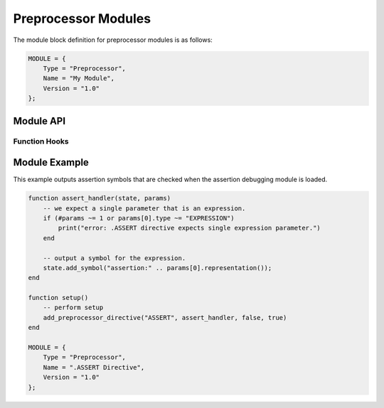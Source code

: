 .. _modules-preprocessor:

Preprocessor Modules
=============================================

The module block definition for preprocessor modules is as follows:

.. code-block:: lua

    MODULE = {
        Type = "Preprocessor",
        Name = "My Module",
        Version = "1.0"
    };
    
Module API
------------------
    
Function Hooks
~~~~~~~~~~~~~~~~~~~~

.. py:function:: setup()
    :noindex:

    Called when the preprocessor initializes the module and is
    requesting that appropriate directives be registered.
    
    The following functions are available during the :py:func:`setup`
    call:
    
    .. py:function:: add_preprocessor_directive(name, handler[, flattenParams, noEvaluation])
        :noindex:

        Registers the specified `handler` function with the specified
        directive `name`.  If `flattenParams` is true, then a single
        string representing the rest of the line will be passed to
        the handler (instead of the line being parsed by the lexer).
        If `noEvaluation` is true, expression trees will be passed
        as-is instead of evaluated.
        
        .. py:function:: handler(state, params)
            :noindex:
        
            Handles a preprocessor directive.  `state` is a table
            representing :py:class:`state`.  `params` is an array of
            tables representing :py:class:`param`.
            
.. py:class:: state
    :noindex:

    .. py:function:: print(text)
        :noindex:
    
        Outputs `text` to the result, *without* a newline.
        
    .. py:function:: print_line(text)
        :noindex:
    
        Outputs `text` to the result, *with* a newline.  If `text`
        is an empty string or nil, outputs just a newline.
        
    .. py:function:: scope_enter(output)
        :noindex:
    
        Enters a new scope, with `output` a boolean value indicating
        whether or not text in this scope should be outputted in the
        result.

    .. py:function:: scope_exit()
        :noindex:
    
        Exits the current scope.
        
    .. py:function:: add_symbol(symbol)
        :noindex:
    
        Adds a string-based symbol at this location which will be
        available during debugging modules.  See also
        :ref:`module-debugging`.
    
.. py:class:: param
    :noindex:

    .. py:attribute:: type
        :noindex:
    
        The type of the parameter.  Will be either "WORD", "PATH",
        "STRING", "NUMBER" or "EXPRESSION".
        
        See also :py:class:`expression`.
    
    .. py:attribute:: value
        :noindex:
    
        The value of the parameter, either a string or number,
        depending on the type of the parameter.

        
Module Example
-------------------

This example outputs assertion symbols that are checked when the
assertion debugging module is loaded.

.. code-block:: lua

    function assert_handler(state, params)
        -- we expect a single parameter that is an expression.
        if (#params ~= 1 or params[0].type ~= "EXPRESSION")
            print("error: .ASSERT directive expects single expression parameter.")
        end
        
        -- output a symbol for the expression.
        state.add_symbol("assertion:" .. params[0].representation());
    end

    function setup()
        -- perform setup
        add_preprocessor_directive("ASSERT", assert_handler, false, true)
    end

    MODULE = {
        Type = "Preprocessor",
        Name = ".ASSERT Directive",
        Version = "1.0"
    };